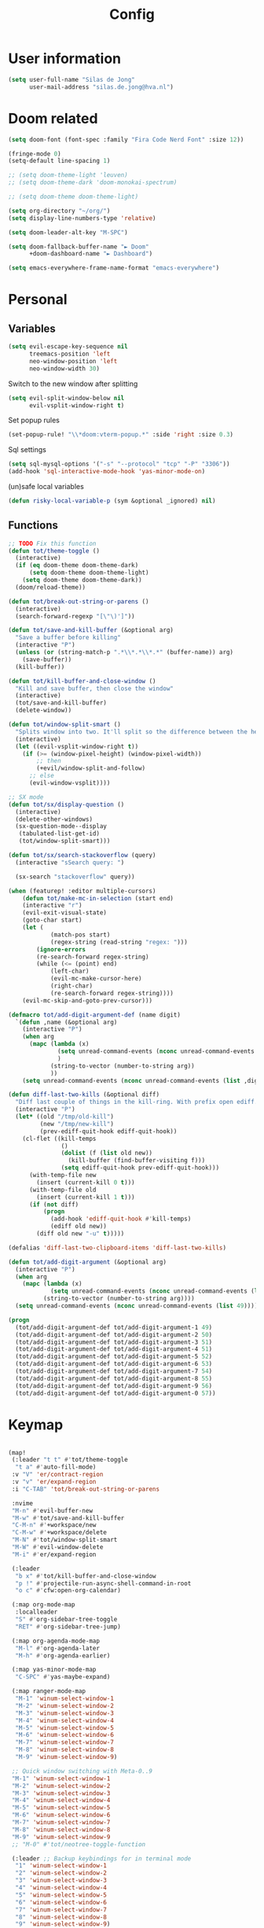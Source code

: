 #+TITLE: Config

* User information
#+begin_src emacs-lisp
(setq user-full-name "Silas de Jong"
      user-mail-address "silas.de.jong@hva.nl")
#+end_src
* Doom related
#+begin_src emacs-lisp
(setq doom-font (font-spec :family "Fira Code Nerd Font" :size 12))

(fringe-mode 0)
(setq-default line-spacing 1)

;; (setq doom-theme-light 'leuven)
;; (setq doom-theme-dark 'doom-monokai-spectrum)

;; (setq doom-theme doom-theme-light)

(setq org-directory "~/org/")
(setq display-line-numbers-type 'relative)

(setq doom-leader-alt-key "M-SPC")

(setq doom-fallback-buffer-name "► Doom"
      +doom-dashboard-name "► Dashboard")

(setq emacs-everywhere-frame-name-format "emacs-everywhere")
#+end_src

* Personal
** Variables
#+begin_src emacs-lisp
(setq evil-escape-key-sequence nil
      treemacs-position 'left
      neo-window-position 'left
      neo-window-width 30)
#+end_src

Switch to the new window after splitting
#+begin_src emacs-lisp
(setq evil-split-window-below nil
      evil-vsplit-window-right t)
#+end_src

Set popup rules
#+begin_src emacs-lisp
(set-popup-rule! "\\*doom:vterm-popup.*" :side 'right :size 0.3)
#+end_src

Sql settings
#+begin_src emacs-lisp
(setq sql-mysql-options '("-s" "--protocol" "tcp" "-P" "3306"))
(add-hook 'sql-interactive-mode-hook 'yas-minor-mode-on)
#+end_src

(un)safe local variables
#+begin_src emacs-lisp
(defun risky-local-variable-p (sym &optional _ignored) nil)
#+end_src
** Functions
#+begin_src emacs-lisp
;; TODO Fix this function
(defun tot/theme-toggle ()
  (interactive)
  (if (eq doom-theme doom-theme-dark)
      (setq doom-theme doom-theme-light)
    (setq doom-theme doom-theme-dark))
  (doom/reload-theme))

(defun tot/break-out-string-or-parens ()
  (interactive)
  (search-forward-regexp "[\"\)']"))

(defun tot/save-and-kill-buffer (&optional arg)
  "Save a buffer before killing"
  (interactive "P")
  (unless (or (string-match-p ".*\\*.*\\*.*" (buffer-name)) arg)
    (save-buffer))
  (kill-buffer))

(defun tot/kill-buffer-and-close-window ()
  "Kill and save buffer, then close the window"
  (interactive)
  (tot/save-and-kill-buffer)
  (delete-window))

(defun tot/window-split-smart ()
  "Splits window into two. It'll split so the difference between the height and the width of a window is as small as possible"
  (interactive)
  (let ((evil-vsplit-window-right t))
    (if (>= (window-pixel-height) (window-pixel-width))
        ;; then
        (+evil/window-split-and-follow)
      ;; else
      (evil-window-vsplit))))

;; SX mode
(defun tot/sx/display-question ()
  (interactive)
  (delete-other-windows)
  (sx-question-mode--display
   (tabulated-list-get-id)
   (tot/window-split-smart)))

(defun tot/sx/search-stackoverflow (query)
  (interactive "sSearch query: ")

  (sx-search "stackoverflow" query))

(when (featurep! :editor multiple-cursors)
    (defun tot/make-mc-in-selection (start end)
    (interactive "r")
    (evil-exit-visual-state)
    (goto-char start)
    (let (
            (match-pos start)
            (regex-string (read-string "regex: ")))
        (ignore-errors
        (re-search-forward regex-string)
        (while (<= (point) end)
            (left-char)
            (evil-mc-make-cursor-here)
            (right-char)
            (re-search-forward regex-string))))
    (evil-mc-skip-and-goto-prev-cursor)))

(defmacro tot/add-digit-argument-def (name digit)
  `(defun ,name (&optional arg)
    (interactive "P")
    (when arg
      (mapc (lambda (x)
              (setq unread-command-events (nconc unread-command-events (list x)))
              )
            (string-to-vector (number-to-string arg))
            ))
    (setq unread-command-events (nconc unread-command-events (list ,digit)))))

(defun diff-last-two-kills (&optional diff)
  "Diff last couple of things in the kill-ring. With prefix open ediff."
  (interactive "P")
  (let* ((old "/tmp/old-kill")
         (new "/tmp/new-kill")
         (prev-ediff-quit-hook ediff-quit-hook))
    (cl-flet ((kill-temps
               ()
               (dolist (f (list old new))
                 (kill-buffer (find-buffer-visiting f)))
               (setq ediff-quit-hook prev-ediff-quit-hook)))
      (with-temp-file new
        (insert (current-kill 0 t)))
      (with-temp-file old
        (insert (current-kill 1 t)))
      (if (not diff)
          (progn
            (add-hook 'ediff-quit-hook #'kill-temps)
            (ediff old new))
        (diff old new "-u" t)))))

(defalias 'diff-last-two-clipboard-items 'diff-last-two-kills)

(defun tot/add-digit-argument (&optional arg)
  (interactive "P")
  (when arg
    (mapc (lambda (x)
            (setq unread-command-events (nconc unread-command-events (list x))))
          (string-to-vector (number-to-string arg))))
  (setq unread-command-events (nconc unread-command-events (list 49))))

(progn
  (tot/add-digit-argument-def tot/add-digit-argument-1 49)
  (tot/add-digit-argument-def tot/add-digit-argument-2 50)
  (tot/add-digit-argument-def tot/add-digit-argument-3 51)
  (tot/add-digit-argument-def tot/add-digit-argument-4 51)
  (tot/add-digit-argument-def tot/add-digit-argument-5 52)
  (tot/add-digit-argument-def tot/add-digit-argument-6 53)
  (tot/add-digit-argument-def tot/add-digit-argument-7 54)
  (tot/add-digit-argument-def tot/add-digit-argument-8 55)
  (tot/add-digit-argument-def tot/add-digit-argument-9 56)
  (tot/add-digit-argument-def tot/add-digit-argument-0 57))
#+end_src

* Keymap
#+begin_src emacs-lisp

(map!
 (:leader "t t" #'tot/theme-toggle
  "t a" #'auto-fill-mode)
 :v "V" 'er/contract-region
 :v "v" 'er/expand-region
 :i "C-TAB" 'tot/break-out-string-or-parens

 :nvime
 "M-n" #'evil-buffer-new
 "M-w" #'tot/save-and-kill-buffer
 "C-M-n" #'+workspace/new
 "C-M-w" #'+workspace/delete
 "M-N" #'tot/window-split-smart
 "M-W" #'evil-window-delete
 "M-i" #'er/expand-region

 (:leader
  "b x" #'tot/kill-buffer-and-close-window
  "p !" #'projectile-run-async-shell-command-in-root
  "o c" #'cfw:open-org-calendar)

 (:map org-mode-map
  :localleader
  "S" #'org-sidebar-tree-toggle
  "RET" #'org-sidebar-tree-jump)

 (:map org-agenda-mode-map
  "M-l" #'org-agenda-later
  "M-h" #'org-agenda-earlier)

 (:map yas-minor-mode-map
  "C-SPC" #'yas-maybe-expand)

 (:map ranger-mode-map
  "M-1" 'winum-select-window-1
  "M-2" 'winum-select-window-2
  "M-3" 'winum-select-window-3
  "M-4" 'winum-select-window-4
  "M-5" 'winum-select-window-5
  "M-6" 'winum-select-window-6
  "M-7" 'winum-select-window-7
  "M-8" 'winum-select-window-8
  "M-9" 'winum-select-window-9)

 ;; Quick window switching with Meta-0..9
 "M-1" 'winum-select-window-1
 "M-2" 'winum-select-window-2
 "M-3" 'winum-select-window-3
 "M-4" 'winum-select-window-4
 "M-5" 'winum-select-window-5
 "M-6" 'winum-select-window-6
 "M-7" 'winum-select-window-7
 "M-8" 'winum-select-window-8
 "M-9" 'winum-select-window-9
 ;; "M-0" #'tot/neotree-toggle-function

 (:leader ;; Backup keybindings for in terminal mode
  "1" 'winum-select-window-1
  "2" 'winum-select-window-2
  "3" 'winum-select-window-3
  "4" 'winum-select-window-4
  "5" 'winum-select-window-5
  "6" 'winum-select-window-6
  "7" 'winum-select-window-7
  "8" 'winum-select-window-8
  "9" 'winum-select-window-9)

 ;; Quick workspace switch with Shift+Meta-0..9
 "C-M-1" '+workspace/switch-to-0
 "C-M-2" '+workspace/switch-to-1
 "C-M-3" '+workspace/switch-to-2
 "C-M-4" '+workspace/switch-to-3
 "C-M-5" '+workspace/switch-to-4
 "C-M-6" '+workspace/switch-to-5
 "C-M-7" '+workspace/switch-to-6
 "C-M-8" '+workspace/switch-to-7
 "C-M-9" '+workspace/switch-to-8
 "C-M-0" '+workspace/switch-to-9

 (:leader
  "b c" #'tot/save-and-kill-buffer
  "/" #'swiper
  "?" #'+default/search-project
  "s s" #'tot/sx/search-stackoverflow)

 :v
 "s" #'tot/make-mc-in-selection)

(map! :map sx-question-list-mode-map
      :n
      "RET" #'tot/sx/display-question
      :ni
      "TAB" #'other-window
      "q" #'kill-current-buffer)

(map! :map sx-question-mode-map
      :ni
      "q" #'kill-buffer-and-window
      "TAB" #'other-window
      :i
      "k" #'sx-question-mode-previous-section
      "j" #'sx-question-mode-next-section)
#+end_src

Windows hydra
#+begin_src emacs-lisp
(defhydra windows-hydra (:hint nil) ""
  ("s" split-window-below "Horizontal" :column "Splits")
  ("v" split-window-right "Vertical" :column "Splits")
  ("c" +workspace/close-window-or-workspace "Close")
  ("h" windmove-left "Left" :column "Switch window")
  ("l" windmove-right "Right" :column "Switch window")
  ("k" windmove-up "Up" :column "Switch window")
  ("j" windmove-down "Down" :column "Switch window")
  ("H" hydra-move-splitter-left "Left" :column "Resize")
  ("L" hydra-move-splitter-right "Up" :column "Resize")
  ("J" hydra-move-splitter-down "Down" :column "Resize")
  ("K" hydra-move-splitter-up "Up" :column "Resize")
  ("|" evil-window-set-width "Set width" :column "Resize")
  ("-" evil-window-set-width "Set height" :column "Resize")
  ("=" balance-windows "Balance" :column "Resize")
  ("p" previous-buffer "Previous" :column "Buffer")
  ("n" next-buffer "Next" :column "Buffer")
  ("b" ivy-switch-buffer "switch-buffer" :column "Buffer")
  ("f" find-file "find-file" :column "Buffer")
  ("K" kill-current-buffer "Kill" :column "Buffer")
  ("m" ace-swap-window "Swap buffers" :column "Buffer")
  ("M-h" evil-scroll-column-left "Left" :column "Adjustment")
  ("M-j" evil-scroll-line-down "Down" :column "Adjustment")
  ("M-k" evil-scroll-line-up "Up" :column "Adjustment")
  ("M-l" evil-scroll-column-right "Right" :column "Adjustment"))

(map! :leader "w ." 'windows-hydra/body)
#+end_src

* Packages
** persp-mode
#+begin_src emacs-lisp
(after! persp-mode
  (setq persp-emacsclient-init-frame-behaviour-override "main"))
#+end_src
** Winum
#+begin_src emacs-lisp
(after! 'winum
  (setq winum-scope 'visible))
#+end_src
** Projects
#+begin_src emacs-lisp
(use-package! projectile
  :config
  (setq projectile-project-search-path '("~/proj" "~/repos")
        projectile-require-project-root nil))
#+end_src
** Pretty symbols
#+begin_src emacs-lisp
(when (featurep! :ui pretty-code)
  (setq +pretty-code-symbols '(;; :name "»"
                               ;; :src_block "»"
                               ;; :src_block_end "«"
                               ;; :quote "“"
                               ;; :quote_end "”"
                               ;; :lambda "λ"
                               ;; :def "ƒ"
                               ;; :defun "ƒ"
                               ;; :composition "∘"
                               ;; :map "↦"
                               ;; :null "∅"
                               ;; :not "￢"
                               ;; :and "∧"
                               ;; :or "∨"
                               ;; :for "∀"
                               ;; :some "∃"
                               ;; :tuple "⨂"
                               ;; :dot "•"
                               ;; :begin_quote   "❮"
                               ;; :end_quote     "❯"
                               ;; :begin_export  "⯮"
                               ;; :end_export    "⯬"
                               :priority_a   "⬆"
                               :priority_b   "■"
                               :priority_c   "⬇"
                               ;; :em_dash       "—"
                               :property      "☸"
                               :properties    "⚙"
                               ;; :checkbox      "☐"
                               ;; :checkedbox    "☑"
                               )))
#+end_src

** Calc
#+begin_src emacs-lisp
(setq calc-algebraic-mode t)
#+end_src
** Eshell
Fix Eshell company lags
#+begin_src emacs-lisp
(setq-hook! 'eshell-mode-hook company-idle-delay nil)
#+end_src

#+begin_src emacs-lisp
(when (featurep! :term eshell)
  (add-hook
   'eshell-mode-hook
   (lambda ()
     (setq pcomplete-cycle-completions nil)
     (yas-minor-mode-on))))

(defun tot/eshell-other-window ()
  "Open EShell in another window"
  (interactive)
  (tot/window-split-smart)
  (eshell))

(defun tot/eshell-insert-at-beginning ()
   "Goes to the beginning of prompt and goes into insert mode"
   (interactive)
   (when (eq major-mode 'eshell-mode)
     (eshell-bol)
     (evil-insert-line)))

(defalias 'eshell/o 'find-file)
(defalias 'eshell/sp 'find-file-other-window)
#+end_src
** Magit
#+begin_src emacs-lisp
(after! forge
  (add-to-list 'forge-alist
               '("gitlab.fdmci.hva.nl" "gitlab.fdmci.hva.nl/api/v4" "gitlab.fdmci.hva.nl" forge-gitlab-repository))

  (setq magit-repository-directories `(("~/repos/" . 1)
                                       ("~/proj/" . 1)))

  (add-hook 'focus-in-hook 'magit-refresh-all)

  ;; Add transient key to show issues currently assigned to myself
  (transient-replace-suffix 'forge-dispatch "m i" '(2 "m i" "Your issues" forge-list-assigned-issues))


  ;; For some godforsaken reason I have to manually revert some diff that was mentioned in an issue that they never fixed
  ;; https://github.com/magit/ghub/issues/155
  (defun ghub--url-encode-params (params)
    (mapconcat (lambda (param)
                 (pcase-let ((`(,key . ,val) param))
                   (concat (url-hexify-string (symbol-name key)) "="
                           (if (integerp val)
                               (number-to-string val)
                             (url-hexify-string val)))))
               params "&")))
#+end_src

Add some logical keybindings to smerge mode

#+begin_src emacs-lisp
;; (map! :map smerge-mode-map
;;       :localleader
;;       :n
;;       "n" #'smerge-next
;;       "p" #'smerge-prev
;;       :prefix ("k" . "keep")
;;       "k" #'smerge-keep-current
;;       "u" #'smerge-keep-upper
;;       "l" #'smerge-keep-lower)
#+end_src
*** Conventional commit
#+begin_src emacs-lisp
(defun conventional-commit/ask-scope (scope)
  (interactive "sEnter scope: ")
  (if (not (string-empty-p scope))
      (concat "(" scope ")")
    ""))
#+end_src
** Org

#+begin_src emacs-lisp
(when (featurep! :lang org)
  (after! org
    (map! :map org-mode-map
          :localleader "C-e" 'org-edit-src-code)
    (setq org-startup-folded 'content
          org-agenda-inhibit-startup nil
          org-image-actual-width '(500)
          org-startup-with-inline-images t)))
#+end_src

To insert images in org mode from the clipboard
#+begin_src emacs-lisp
(setq-default org-download-image-dir "~/org/attachments")
#+end_src

*** org-roam :ATTACH:
:PROPERTIES:
:ID:       14fccfff-b7be-4cd1-a3fd-7f2b890d26ca
:END:
#+begin_src emacs-lisp
(when (featurep! :lang org)
  (after! org
    (setq org-roam-directory (expand-file-name "~/org"))
    (setq org-agenda-files '("~/org"))
    (push "~/org/daily" org-agenda-files)

    (map! :leader "'" #'org-roam-node-find)
    ))
#+end_src



[[attachment:_20220524_235322screenshot.png]]
#+begin_src emacs-lisp
(defadvice! yeet/org-roam-in-own-workspace-a (&rest _)
  "Open all roam buffers in there own workspace."
  :before #'org-roam-node-find
  :before #'org-roam-node-random
  :before #'org-roam-buffer-display-dedicated
  :before #'org-roam-buffer-toggle
  (when (featurep! :ui workspaces)
    (+workspace-switch "*roam*" t)))
#+end_src
**** org-roam-ui
#+begin_src emacs-lisp
(use-package! websocket
  :after org-roam)

(use-package! org-roam-ui
  :after org ;; or :after org
  ;;         normally we'd recommend hooking orui after org-roam, but since org-roam does not have
  ;;         a hookable mode anymore, you're advised to pick something yourself
  ;;         if you don't care about startup time, use
  ;;  :hook (after-init . org-roam-ui-mode)
  :config
  (setq org-roam-ui-sync-theme t
        org-roam-ui-follow t
        org-roam-ui-update-on-save t
        org-roam-ui-open-on-start t))

(after! org-roam-ui
  (org-roam-ui-follow-mode)
  (map! :leader "n r g" #'org-roam-ui-open
        :mode org-mode
        :localleader "m g" #'org-roam-ui-open))
#+end_src

*** Presentations
#+begin_src emacs-lisp
(defun dw/org-start-presentation ()
  (interactive)
  (org-tree-slide-mode 1)
  (setq text-scale-mode-amount 3)
  (text-scale-mode 1)
  (setq display-line-numbers nil))

(defun dw/org-end-presentation ()
  (interactive)
  (text-scale-mode 0)
  (org-tree-slide-mode 0)
  ;; (setq display-line-numbers )
  )

(use-package org-tree-slide
  :defer t
  :after org
  :commands org-tree-slide-mode
  :config
  (evil-define-key 'normal org-tree-slide-mode-map
    (kbd "q") 'dw/org-end-presentation
    (kbd "C-j") 'org-tree-slide-move-next-tree
    (kbd "C-k") 'org-tree-slide-move-previous-tree)
  (setq org-tree-slide-slide-in-effect nil
        org-tree-slide-activate-message "Presentation started."
        org-tree-slide-deactivate-message "Presentation ended."
        org-tree-slide-header t
        org-tree-slide-never-touch-face nil
        org-tree-slide-breadcrumbs " // "
        ))

(map! :after org
      :map org-mode-map
      :leader "tp" #'dw/org-start-presentation)
#+end_src

*** LaTeX
#+begin_src emacs-lisp
;; (after! org
;;   (setq org-latex-classes '("article"
;;                  "\\documentclass[11pt,a4paper]{article}
;; \\usepackage[utf8]{inputenc}
;; \\usepackage[T1]{fontenc}
;; \\usepackage{fixltx2e}
;; \\usepackage{graphicx}
;; \\usepackage{longtable}
;; \\usepackage{float}
;; \\usepackage{wrapfig}
;; \\usepackage{rotating}
;; \\usepackage[normalem]{ulem}
;; \\usepackage{amsmath}
;; \\usepackage{textcomp}
;; \\usepackage{marvosym}
;; \\usepackage{wasysym}
;; \\usepackage{amssymb}
;; \\usepackage{hyperref}
;; \\usepackage{mathpazo}
;; \\usepackage{color}
;; \\usepackage{enumerate}
;; \\definecolor{bg}{rgb}{0.95,0.95,0.95}
;; \\tolerance=1000
;;       [NO-DEFAULT-PACKAGES]
;;       [PACKAGES]
;;       [EXTRA]
;; \\linespread{1.1}
;; \\hypersetup{pdfborder=0 0 0}"
;;                  ("\\section{%s}" . "\\section*{%s}")
;;                  ("\\subsection{%s}" . "\\subsection*{%s}")
;;                  ("\\subsubsection{%s}" . "\\subsubsection*{%s}")
;;                  ("\\paragraph{%s}" . "\\paragraph*{%s}"))))
#+end_src

#+RESULTS:
#+begin_example
(article \documentclass[11pt,a4paper]{article}
\usepackage[utf8]{inputenc}
\usepackage[T1]{fontenc}
\usepackage{fixltx2e}
\usepackage{graphicx}
\usepackage{longtable}
\usepackage{float}
\usepackage{wrapfig}
\usepackage{rotating}
\usepackage[normalem]{ulem}
\usepackage{amsmath}
\usepackage{textcomp}
\usepackage{marvosym}
\usepackage{wasysym}
\usepackage{amssymb}
\usepackage{hyperref}
\usepackage{mathpazo}
\usepackage{color}
\usepackage{enumerate}
\definecolor{bg}{rgb}{0.95,0.95,0.95}
\tolerance=1000
      [NO-DEFAULT-PACKAGES]
      [PACKAGES]
      [EXTRA]
\linespread{1.1}
\hypersetup{pdfborder=0 0 0} (\section{%s} . \section*{%s}) (\subsection{%s} . \subsection*{%s}) (\subsubsection{%s} . \subsubsection*{%s}) (\paragraph{%s} . \paragraph*{%s}))
#+end_example


Load org-fragtog for live Latex previews
#+begin_src emacs-lisp
(add-hook 'org-mode-hook 'org-fragtog-mode)
#+end_src

Load org-modern for nice looking org documents
#+begin_src emacs-lisp
;; (add-hook 'org-mode-hook #'org-modern-mode)
#+end_src

*** Visuals
#+begin_src emacs-lisp
;; (after! org-superstar
;;   (setq org-superstar-headline-bullets-list '("◉" "○" "✸" "✿" "✤" "✜" "◆" "▶")
;;         org-superstar-prettify-item-bullets t ))
#+end_src

Nicer folding character
#+begin_src emacs-lisp
;; (after! org
;;   (setq org-ellipsis " ▾ "
;;         org-hide-leading-stars t
;;         org-priority-highest ?A
;;         org-priority-lowest ?E
;;         org-priority-faces
;;         '((?A . 'all-the-icons-red)
;;           (?B . 'all-the-icons-orange)
;;           (?C . 'all-the-icons-yellow)
;;           (?D . 'all-the-icons-green)
;;           (?E . 'all-the-icons-blue))))
#+end_src

#+begin_src emacs-lisp
(after! org
  (add-hook 'org-mode-hook 'org-modern-mode))
#+end_src
*** Todo's
#+begin_src emacs-lisp
(setq org-agenda-sorting-strategy '(todo-state-up priority-down))
#+end_src
*** Contacts
#+begin_src emacs-lisp
(after! org
  (setq org-contacts-files '("/home/silas/org/contacts.org")))
#+end_src
*** Capture
**** Create capture frame
Sadly the delete-other-windows doesn't work since ~org-capture~ isn't done yet. Curse you synchronous programming!
#+begin_src emacs-lisp
(defun tot/display-capture-frame ()
  (set-frame-size (selected-frame) 80 20)
  (org-capture)
  (delete-other-windows))
#+end_src

**** Templates
#+begin_src emacs-lisp
(after! org-capture
  ;;(load "~/.doom.d/org-imdb/org-imdb.el")

  (setq org-capture-templates
        (doct '(("Todo" :keys "t"
                 :file "~/org/todo.org"
                 :prepend t
                 :headline "Inbox"
                 :template ("* TODO %^{Description} %^G"
                            "%?"))
                ("Agenda" :keys "a"
                 :file "~/org/todo.org"
                 :prepend t
                 :headline "Agenda"
                 :template ("* %^{Description} %^G"
                            "%^T"
                            "%?"))
                ("Watchlist" :keys "w"
                 :file "~/org/watchlist.org"
                 :headline "Watchlist"
                 :immediate-finish t
                 :template ("* [ ] %^{Title}"))
                ("Watchlist with IMDB" :keys "W"
                 :file "~/org/watchlist.org"
                 :headline "Watchlist"
                 :immediate-finish t
                 :template ("* [ ] %(org-imdb-capture-title)"))
                ("Diary entry" :keys "d"
                 :file "~/org/diary.org"
                 :prepend t
                 :headline "Entries"
                 :template ("* %^t"
                            ":PROPERTIES:"
                            ":CREATED: %U"
                            ":END:"
                            "%?"))))))
#+end_src
*** Alerts
#+begin_src emacs-lisp
(require 'org-alert)

(org-alert-enable)
(setq alert-default-style 'notifications)
#+end_src
*** Super agenda
#+begin_src emacs-lisp
;; (after! org
;;   (require 'org-super-agenda)

;; (setq org-agenda-skip-scheduled-if-done t
;;       org-agenda-skip-deadline-if-done t
;;       org-agenda-include-deadlines t
;;       org-agenda-block-separator nil
;;       org-agenda-tags-column 80 ;; from testing this seems to be a good value
;;       org-agenda-compact-blocks t)

;; (setq org-agenda-custom-commands
;;  '(("o" "overview"
;;     ((agenda "" ((org-agenda-span 'day)
;;                  (org-super-agenda-groups
;;                   '((:name "Today"
;;                      :time-grid t
;;                      :date today
;;                      :todo "TODAY"
;;                      :order 1)
;;                     ))))
;;      (alltodo "" ((org-agenda-overriding-header "")
;;                   (org-super-agenda-groups
;;                    '(
;;                      (:name "Today"
;;                       :date today)
;;                      (:name "Due soon"
;;                       :deadline future)
;;                      (:name "Schedule"
;;                       :date t)
;;                      (:name "Todo's"
;;                       :todo ("START" "TODO"))
;;                      (:name "Projects"
;;                       :todo "PROJ")
;;                      (:discard (:anything))))))))))

;;   (org-super-agenda-mode)
;;   )
#+end_src
** W3M
#+begin_src emacs-lisp
(map! :map w3m-mode-map
      :i
      "j" #'w3m-next-anchor
      "k" #'w3m-previous-anchor
      "K" #'w3m-scroll-down
      "J" #'w3m-scroll-up
      "/" #'evil-search-forward
      "?" #'evil-search-backward
      "n" #'evil-search-next
      "N" #'evil-search-previous
      "M-/" #'swiper)
#+end_src
** emojify-mode
#+begin_src emacs-lisp
(after! emojify-mode
  (global-emojify-mode 1))
#+end_src
** Neotree
#+begin_src emacs-lisp
(when (featurep! :ui neotree)
    (defun winum-assign-0-to-neotree ()
    (when (string-match-p ".*NeoTree.*" (buffer-name)) 0))


    (defun tot/neotree-toggle-function ()
    (interactive)
    (if (neo-global--window-exists-p)
        (if (string-match-p ".\\*NeoTree\\*.*" (buffer-name))
            (neotree-hide)
            ;; else
            (winum-select-window-0))
        ;; else
        (+neotree/open)
        ))

    (setq winum-assign-functions '(winum-assign-0-to-neotree))
    (setq winum-auto-assign-0-to-minibuffer nil))
#+end_src
** Treemacs
#+begin_src emacs-lisp
(use-package! treemacs
  :config
  (setq treemacs-select-when-already-in-treemacs 'close
        treemacs-wrap-around nil
        treemacs-show-hidden-files nil
        treemacs-project-follow-mode t)

  (map! :gni "M-0" 'treemacs-select-window
        :leader "0" 'treemacs-select-window))
#+end_src
** Avy

Custom Avy commands
#+begin_src emacs-lisp
(defun tot/avy-goto-line-goto-word (&optional direction arg)
  "Jump to a word start on the current line only."
  (interactive "P")
  (if arg
      (let* ((beginning (save-excursion (pcase direction
                                          ("next" (evil-next-line arg))
                                          ("previous" (evil-previous-line arg)))
                                        (beginning-of-line)
                                        (point)))
             (end (save-excursion (pcase direction
                                    ("next" (evil-next-line arg))
                                    ("previous" (evil-previous-line arg)))
                                  (end-of-line)
                                  (point))))
        (avy-goto-word-0 nil beginning end))
    (progn (avy-goto-line)
           (avy-with avy-goto-word-0
             (avy-goto-word-0 nil (line-beginning-position) (line-end-position))))))

(defun tot/avy-goto-char-timer (&optional arg)
  "Read one or many consecutive chars and jump to the first one.
The window scope is determined by `avy-all-windows' (ARG negates it)."
  (interactive "P")
  (let ((avy-all-windows (if arg
                             (not avy-all-windows)
                           avy-all-windows)))
    (avy-with avy-goto-char-timer
      (setq avy--old-cands (avy--read-candidates))
      (if (> (length avy--old-cands) 1)
          (avy-process avy--old-cands)
        (goto-char (car (car (car avy--old-cands)))))
      (length avy--old-cands))))

#+end_src

Avy setup
#+begin_src emacs-lisp
(use-package! avy
  :after avy
  :config
  (setq avy-single-candidate-jump nil)
  ;;(map! :n "M-f" 'tot/avy-goto-char-timer)
  (setq avy-timeout-seconds 0.3)

  (setq avy-style 'at-full)

  (evil-snipe-mode 0)

  (map! :n
        "M-f" (cmd!! 'evil-avy-goto-subword-1 1)
        :n "s" 'evil-avy-goto-word-1-below
        :n "S" 'evil-avy-goto-word-1-above)

  (setq avy-keys '(?a ?s ?d ?f ?g ?j ?l ?o
                   ?v ?b ?n ?, ?/ ?u ?p ?e ?.
                   ?c ?q ?' ?\;))

  (setq avy-dispatch-alist '((?m . avy-action-mark)
                             (?i . avy-action-ispell)
                             (?z . avy-action-zap-to-char)
                             (?  . avy-action-embark)
                             (?= . avy-action-define)
                             (67108896 . avy-action-mark-to-char)
                             (67108925 . avy-action-tuxi)
                             ;; (?W . avy-action-tuxi)
                             (?h . avy-action-helpful)
                             (?x . avy-action-exchange)

                             (11 . avy-action-kill-line)
                             (25 . avy-action-yank-line)

                             (?k . avy-action-kill-stay)
                             (?y . avy-action-yank)
                             (?t . avy-action-teleport)

                             (?W . avy-action-copy-whole-line)
                             (?K . avy-action-kill-whole-line)
                             (?Y . avy-action-yank-whole-line)
                             (?T . avy-action-teleport-whole-line))))
#+end_src

Super cool avy commands copied from https://github.com/karthink/.emacs.d/blob/master/lisp/setup-avy.el

#+begin_src emacs-lisp
(defun avy-action-exchange (pt)
  "Exchange sexp at PT with the one at point."
  (set-mark pt)
  (transpose-sexps 0))

(defun avy-action-helpful (pt)
  (save-excursion
    (goto-char pt)
    (helpful-at-point))
  (select-window
   (cdr (ring-ref avy-ring 0)))
  t)

(defun avy-action-define (pt)
  (cl-letf (((symbol-function 'keyboard-quit)
             #'abort-recursive-edit))
    (save-excursion
      (goto-char pt)
      (command-execute '+lookup/definition))
    (select-window
     (cdr (ring-ref avy-ring 0))))
  t)

(defun avy-action-tuxi (pt)
  (cl-letf (((symbol-function 'keyboard-quit)
             #'abort-recursive-edit))
    (save-excursion
      (goto-char pt)
      (google-search-at-point))
    (select-window
     (cdr (ring-ref avy-ring 0))))
  t)

(defun avy-action-embark (pt)
  (unwind-protect
      (save-excursion
        (goto-char pt)
        (embark-act))
    (select-window
     (cdr (ring-ref avy-ring 0))))
  t)

(defun avy-action-kill-line (pt)
  (save-excursion
    (goto-char pt)
    (kill-line))
  (select-window
   (cdr (ring-ref avy-ring 0)))
  t)

(defun avy-action-copy-whole-line (pt)
  (save-excursion
    (goto-char pt)
    (cl-destructuring-bind (start . end)
        (bounds-of-thing-at-point 'line)
      (copy-region-as-kill start end)))
  (select-window
   (cdr
    (ring-ref avy-ring 0)))
  t)

(defun avy-action-kill-whole-line (pt)
  (save-excursion
    (goto-char pt)
    (kill-whole-line))
  (select-window
   (cdr
    (ring-ref avy-ring 0)))
  t)

(defun avy-action-yank-whole-line (pt)
  (avy-action-copy-whole-line pt)
  (save-excursion (yank))
  t)

(defun avy-action-teleport-whole-line (pt)
  (avy-action-kill-whole-line pt)
  (save-excursion (yank)) t)

(defun avy-action-mark-to-char (pt)
  (activate-mark)
  (goto-char pt))

(defun avy-action-ispell (pt)
  "Auto correct word at PT."
  (save-excursion
    (goto-char pt)
    (cond
     ((eq avy-command 'avy-goto-line)
      (ispell-region
       (line-beginning-position)
       (line-end-position)))
     ((bound-and-true-p flyspell-mode)
      (funcall avy-flyspell-correct-function))
     ((looking-at-p "\\b")
      (command-execute 'ispell-word))
     (t
      (progn
        (backward-word)
        (when (looking-at-p "\\b")
          (command-execute 'ispell-word)))))))
#+end_src

This is a TERRIBLE hack to make sure the matching overlay goes after the match
but also OVER the following text. What can I say? I'm a lazy bum.
#+begin_src emacs-lisp
(defun avy--overlay-post (path leaf)
  "Create an overlay with PATH at LEAF.
PATH is a list of keys from tree root to LEAF.
LEAF is normally ((BEG . END) . WND)."
  (let* ((path (mapcar #'avy--key-to-char path))
         (str (propertize
               (apply #'string (reverse path))
               'face 'avy-lead-face))
         (len (length path))
         (beg (+ 2 (avy-candidate-beg leaf)))
         (wnd (cdr leaf))
         end)
    (dotimes (i len)
      (set-text-properties i (1+ i)
                           `(face ,(nth i avy-lead-faces))
                           str))
    (when (eq avy-style 'de-bruijn)
      (setq str (concat
                 (propertize avy-current-path
                             'face 'avy-lead-face-1)
                 str))
      (setq len (length str)))
    (with-selected-window wnd
      (save-excursion
        (goto-char beg)
        (let* ((lep (if (bound-and-true-p visual-line-mode)
                        (save-excursion
                          (end-of-visual-line)
                          (point))
                      (line-end-position)))
               ;; `end-of-visual-line' is bugged sometimes
               (lep (if (< lep beg)
                        (line-end-position)
                      lep))
               (len-and-str (avy--update-offset-and-str len str lep)))
          (setq len (car len-and-str))
          (setq str (cdr len-and-str))
          (setq end (if (= beg lep)
                        (1+ beg)
                      (min (+ beg
                              (if (eq (char-after) ?\t)
                                  1
                                len))
                           lep)))
          (when (and (bound-and-true-p visual-line-mode)
                     (> len (- end beg))
                     (not (eq lep beg)))
            (setq len (- end beg))
            (let ((old-str (apply #'string (reverse path))))
              (setq str
                    (substring
                     (propertize
                      old-str
                      'face
                      (if (= (length old-str) 1)
                          'avy-lead-face
                        'avy-lead-face-0))
                     0 len)))))))
    (avy--overlay
     str beg end wnd
     (lambda (str old-str)
       (cond ((string= old-str "\n")
              (concat str "\n"))
             ((string= old-str "\t")
              (concat str (make-string (max (- tab-width len) 0) ?\ )))
             (t
              ;; add padding for wide-width character
              (if (eq (string-width old-str) 2)
                  (concat str " ")
                str)))))))
#+end_src

** Elfeed
#+begin_src emacs-lisp
(use-package! elfeed
  :config
    (map! :g
          :desc "Open Elfeed" :leader "o F" 'elfeed))
#+end_src

** Java
#+begin_src emacs-lisp
(setenv "JAVA_HOME"  "/usr/lib/jvm/default")
(setq lsp-java-java-path "/usr/lib/jvm/default/bin/java")
#+end_src
#+begin_src emacs-lisp
;; (after! 'meghanda
;;   (map! :map meghanada-mode-map
;;         :localleader "c" 'meghanada-exec-main))
#+end_src

Scuffed way to create java projects
#+begin_src emacs-lisp
(defun tot/java/create-and-open-project ()
  (interactive)
  (let* ((project-name (ivy-read "Project name: " '()))
         (project-root (expand-file-name project-name "~/_projects"))
         (project-run-command (concat "mvn package && java -cp target/" project-name "-1.0-SNAPSHOT.jar com.tot.app.App")))
    (shell-command
     (concat "cd ~/_projects; mvn archetype:generate -DgroupId=com.tot.app -DartifactId=" project-name " -DarchetypeArtifactId=maven-archetype-quickstart -DarchetypeVersion=1.4 -DinteractiveMode=false"))
    (shell-command
     (concat "cd " project-root "; sed -i 's/1.7/11/g' pom.xml; git init"))
    (with-temp-file (expand-file-name ".dir-locals.el" project-root)
      (insert "((nil . ((projectile-project-run-cmd . \"" project-run-command "\"))))"))
    (+workspaces-switch-to-project-h project-root)
    ;; (find-file (expand-file-name  "src/main/java/com/tot/app/App.java" project-root))
    (delete-other-windows)
    ))
#+end_src

#+begin_src emacs-lisp
(after! lsp
  (map! :map lsp-ui-mode-map
        :n "RET" 'lsp-ui-sideline-apply-code-actions))
#+end_src

#+begin_src emacs-lisp
(after! meghanada

  (defun tot/java-meghanada-parse-pom ()
    (let* ((root doom-modeline--project-root)
           (parse-tree (assq 'project (xml-parse-file (concat root "pom.xml")))))
      `((project-root . ,doom-modeline--project-root)
        (group-id . ,(alist-get 'groupId
                                parse-tree))
        (name . ,(alist-get 'name
                            parse-tree))
        (artifact-id . ,(alist-get 'artifactId
                                   parse-tree)))))


  (defun tot/java-meghanada-compile-project ()
    (interactive)
    (let* ((properties (tot/java-meghanada-parse-pom))
           (default-directory (alist-get 'project-root properties)))
      (start-process "compile-java" "*tot java compile*" "mvn" "package")))

  (defun tot/java-meghanada-run-project ()
    (interactive)
    (let* ((properties (tot/java-meghanada-parse-pom))
           (default-directory (alist-get 'project-root properties))
           (artifact-id (alist-get 'artifact-id properties))
           (group-id (alist-get 'group-id properties)))
      (cd default-directory)
      (start-process "java -cp "
                     (concat "target " artifact-id " -1.0-SNAPSHOT.jar ")
                     (concat group-id ".App")))))
#+end_src
** aggressive indent
#+begin_src emacs-lisp
(add-hook 'lispy-mode-hook #'aggressive-indent-mode)
(add-hook 'css-mode-hook #'aggressive-indent-mode)
#+end_src
** Centaur tabs
#+begin_src emacs-lisp
(when (featurep! centaur-tabs)
  (use-package centaur-tabs
    :config
    (setq
     ;;centaur-tabs-style "rounded"
     ;; centaur-tabs-height "24"
     centaur-tabs-set-close-button nil
     centaur-tabs-set-modified-marker t)
    :hook
    (dired-mode . centaur-tabs-local-mode)))
#+end_src
** Clojure
#+begin_src emacs-lisp
(add-to-list 'auto-mode-alist '("\\.cljs\\.hl\\'" . clojurescript-mode))
#+end_src
** Hledger
#+begin_src emacs-lisp

(defun my/hledger-new-entry ()
  (interactive)
  (hledger-jentry)
  (insert (org-read-date) " ")
  (evil-insert-state))

(defun my/hledger-delete-transaction () ;; TODO
  (interactive)
  (mark-paragraph)
  (kill-region)
  (kill-line))

(use-package! hledger-mode
  :config
  (setq hledger-jfile (expand-file-name
                       "~/finance/2021.journal")
        hledger-show-expanded-report nil)
  (map! :map hledger-mode-map
        "C-j"                            #'hledger-forward-entry
        "C-k"                            #'hledger-backward-entry
        "M-k" :desc "increase amount"    #'hledger-increment-amount
        "M-j" :desc "decrease amount"    (cmd! (hledger-increment-amount -1))
        :localleader
        "vr"  :desc   "view next report" #'hledger-next-report
        "vo"  :desc "view overal report" #'hledger-overall-report
        "a"   :desc    "add a new entry" #'my/hledger-new-entry))
#+end_src
** Beancount-mode
#+begin_src emacs-lisp
(use-package! beancount-mode
  :after beancount-mode
  :config
  (add-to-list 'auto-mode-alist '("\\.beancount\\'" . beancount-mode)))
#+end_src

** haskell
#+begin_src emacs-lisp
(add-hook 'haskell-mode-hook #'lsp)
#+end_src

#+begin_src emacs-lisp
(setq haskell-process-wrapper-function
      (lambda (args) (apply 'nix-shell-command (nix-current-sandbox) args)))

#+end_src
** direnv
#+begin_src emacs-lisp
(use-package! direnv
  :config
  (direnv-mode))
#+end_src
** python
#+begin_src emacs-lisp
(map! :mode python-mode
      :localleader "p" #'poetry)
#+end_src

** C++

#+begin_src emacs-lisp
(map! :map c++-mode-map
      :i "C-<tab>" #'yas-next-field-or-maybe-expand
      :desc "Make compile" :localleader :n "c" #'counsel-compile)
#+end_src

#+RESULTS:

** Nix
#+begin_src emacs-lisp
(add-hook 'nix-mode-hook #'lsp)
#+end_src

** Rust
#+begin_src emacs-lisp
;; (after! rustic
;;   (setq rustic-lsp-server 'rls))
#+end_src

** Company
#+begin_src emacs-lisp

(map! :after company
 :map company-active-map
      "<tab>" 'yas-expand)

(setq company-backends '((company-files
                          company-capf))
      company-dabbrev-other-buffers nil)

(after! company
  (setq company-idle-delay 0.2
        company-tooltip-idle-delay 0.2))
#+end_src
** LSP

*** lsp-ui
#+begin_src emacs-lisp
(use-package! lsp-ui
  :config
  (setq lsp-ui-sideline-show-code-actions t
        lsp-ui-doc-show-with-cursor t
        lsp-ui-doc-show-with-mouse t))
#+end_src

#+begin_src emacs-lisp
(after! (:and lsp treemacs)
  (lsp-treemacs-sync-mode 1))
#+end_src
** eglot
#+begin_src emacs-lisp
(when (featurep! eglot)
  (use-package! eglot
    :config
    (add-hook 'go-mode-hook 'eglot)))
#+end_src
** Tree-sitter
#+begin_src emacs-lisp
(use-package! tree-sitter
  :config
  ;; activate tree-sitter on any buffer containing code for which it has a parser available
  (global-tree-sitter-mode)
  ;; you can easily see the difference tree-sitter-hl-mode makes for python, ts or tsx
  ;; by switching on and off
  (add-hook 'tree-sitter-after-on-hook #'tree-sitter-hl-mode))

(use-package! tree-sitter-langs
  :after tree-sitter)
#+end_src
** Javascript/Typescript
#+begin_src emacs-lisp
(map! :map 'typescript-mode-map
      :leader "t i" #'lsp-ui-sideline-toggle-symbols-info)
#+end_src

Use prettier-emacs for file formatting in projects
#+begin_src emacs-lisp
(use-package! prettier-js
  :hook (web-mode . prettier-js-mode)
  :hook (js2-mode . prettier-js-mode)
  :hook (typescript-mode . prettier-js-mode)
  :hook (css-mode . prettier-js-mode))
#+end_src

** GoLang
#+begin_src emacs-lisp
;; (add-hook 'go-mode-hook 'lsp-mode)
;; (add-hook 'go-mode-hook 'eglot)
#+end_src
* Hooks
#+begin_src emacs-lisp
(add-hook 'delete-frame-hook '+workspace/delete)
;;(add-hook 'emacs-startup-hook 'org-agenda-list)

;; (remove-hook! '(markdown-mode-hook
;;                 TeX-mode-hook
;;                 rst-mode-hook
;;                 mu4e-compose-mode-hook
;;                 message-mode-hook
;;                 git-commit-mode-hook)
;;   #'flyspell-mode
;;   )
#+end_src
